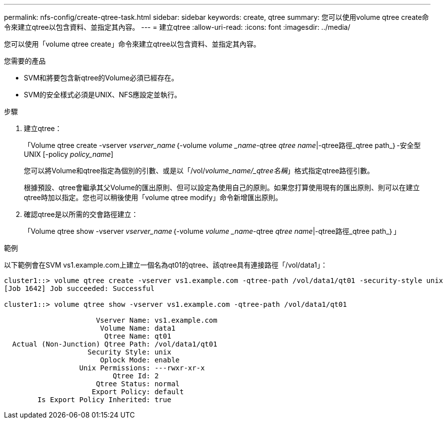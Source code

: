 ---
permalink: nfs-config/create-qtree-task.html 
sidebar: sidebar 
keywords: create, qtree 
summary: 您可以使用volume qtree create命令來建立qtree以包含資料、並指定其內容。 
---
= 建立qtree
:allow-uri-read: 
:icons: font
:imagesdir: ../media/


[role="lead"]
您可以使用「volume qtree create」命令來建立qtree以包含資料、並指定其內容。

.您需要的產品
* SVM和將要包含新qtree的Volume必須已經存在。
* SVM的安全樣式必須是UNIX、NFS應設定並執行。


.步驟
. 建立qtree：
+
「Volume qtree create -vserver _vserver_name_｛-volume _volume _name_-qtree _qtree name_|-qtree路徑_qtree path_｝-安全型UNIX [-policy _policy_name_]

+
您可以將Volume和qtree指定為個別的引數、或是以「/vol/_volume_name/_qtree名稱_」格式指定qtree路徑引數。

+
根據預設、qtree會繼承其父Volume的匯出原則、但可以設定為使用自己的原則。如果您打算使用現有的匯出原則、則可以在建立qtree時加以指定。您也可以稍後使用「volume qtree modify」命令新增匯出原則。

. 確認qtree是以所需的交會路徑建立：
+
「Volume qtree show -vserver _vserver_name_｛-volume _volume _name_-qtree _qtree name_|-qtree路徑_qtree path_｝」



.範例
以下範例會在SVM vs1.example.com上建立一個名為qt01的qtree、該qtree具有連接路徑「/vol/data1」：

[listing]
----
cluster1::> volume qtree create -vserver vs1.example.com -qtree-path /vol/data1/qt01 -security-style unix
[Job 1642] Job succeeded: Successful

cluster1::> volume qtree show -vserver vs1.example.com -qtree-path /vol/data1/qt01

                      Vserver Name: vs1.example.com
                       Volume Name: data1
                        Qtree Name: qt01
  Actual (Non-Junction) Qtree Path: /vol/data1/qt01
                    Security Style: unix
                       Oplock Mode: enable
                  Unix Permissions: ---rwxr-xr-x
                          Qtree Id: 2
                      Qtree Status: normal
                     Export Policy: default
        Is Export Policy Inherited: true
----